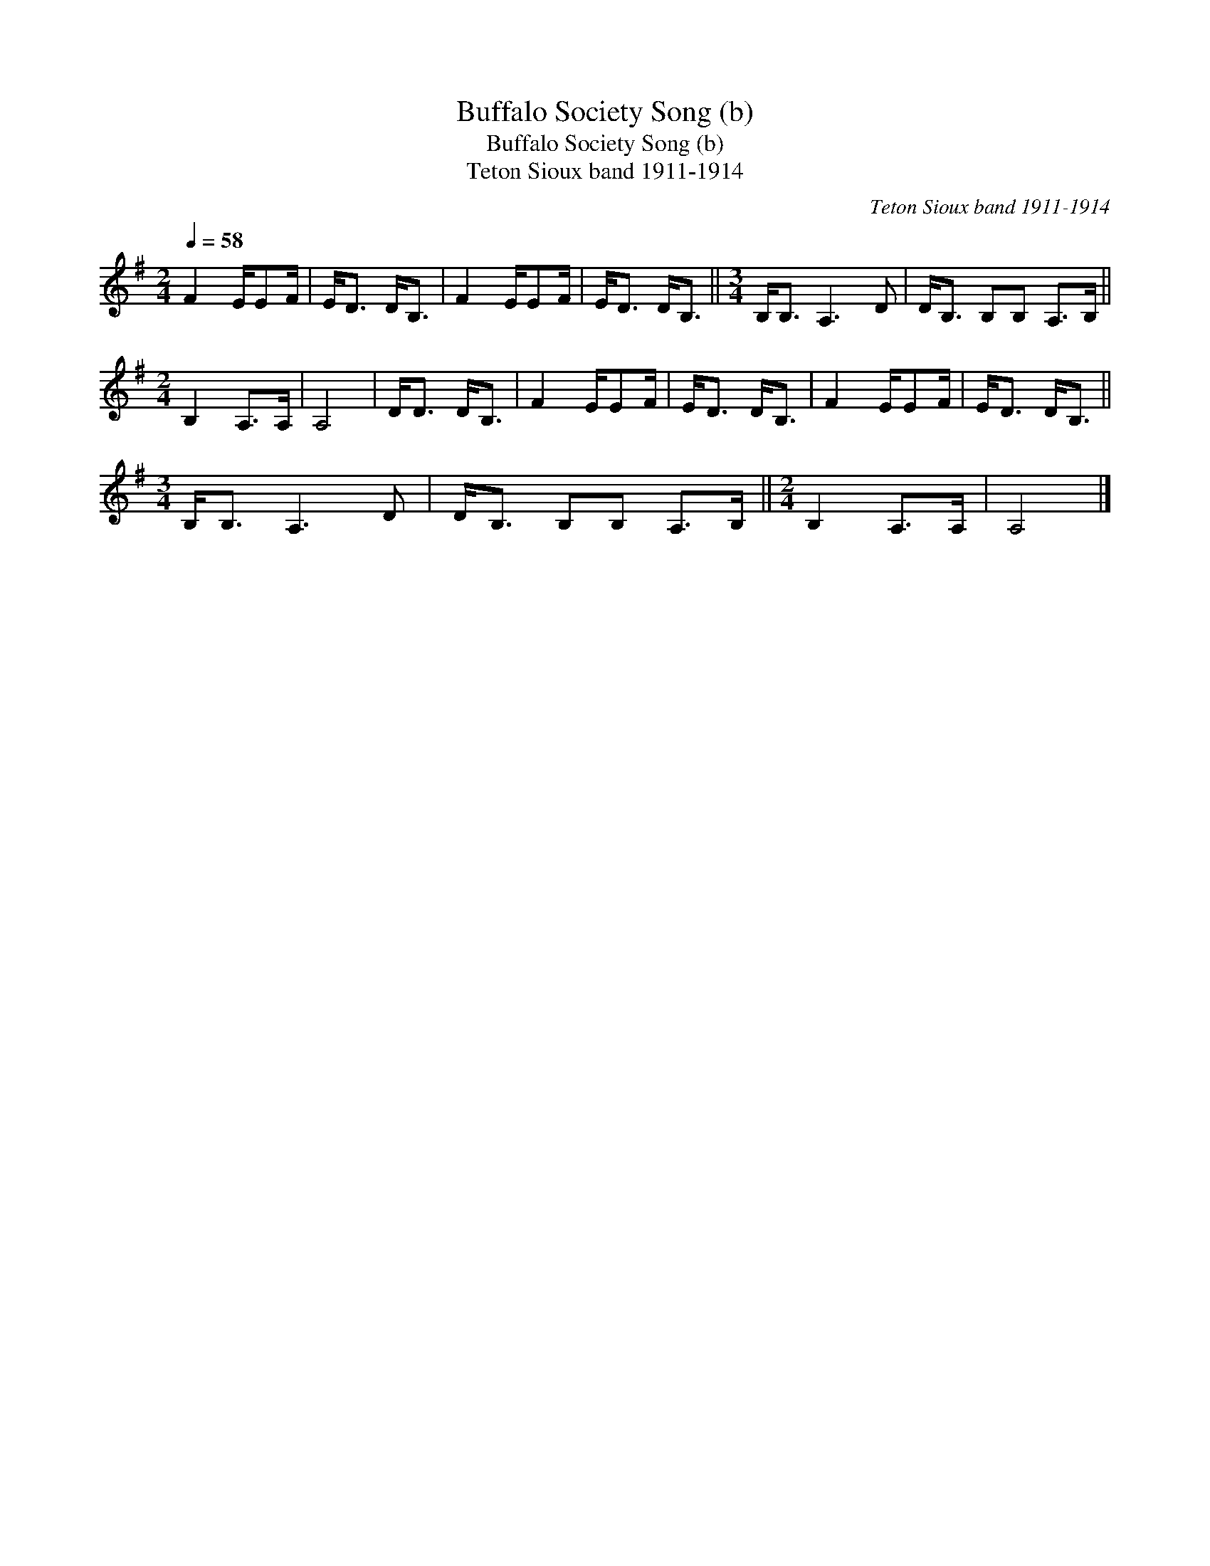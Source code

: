 X:1
T:Buffalo Society Song (b)
T:Buffalo Society Song (b)
T:Teton Sioux band 1911-1914
C:Teton Sioux band 1911-1914
L:1/8
Q:1/4=58
M:2/4
K:G
V:1 treble 
V:1
 F2 E/EF/ | E<D D<B, | F2 E/EF/ | E<D D<B, ||[M:3/4] B,<B, A,3 D | D<B, B,B, A,>B, || %6
[M:2/4] B,2 A,>A, | A,4 | D<D D<B, | F2 E/EF/ | E<D D<B, | F2 E/EF/ | E<D D<B, || %13
[M:3/4] B,<B, A,3 D | D<B, B,B, A,>B, ||[M:2/4] B,2 A,>A, | A,4 |] %17

